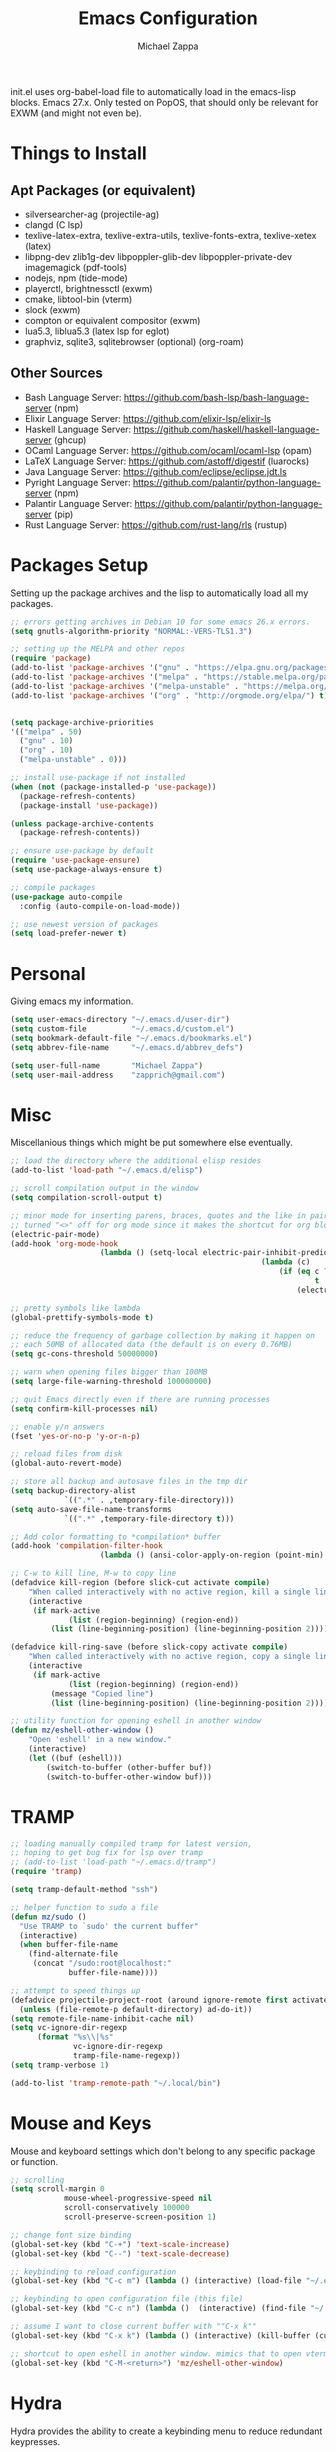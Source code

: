 #+TITLE: Emacs Configuration
#+DESCRIPTION: My literate emacs configuration using org-mode.
#+AUTHOR: Michael Zappa

init.el uses org-babel-load file to automatically load in the emacs-lisp
blocks. Emacs 27.x. Only tested on PopOS, that should only be relevant for EXWM (and might not even be).

* Things to Install
** Apt Packages (or equivalent)
- silversearcher-ag (projectile-ag)
- clangd (C lsp)
- texlive-latex-extra, texlive-extra-utils, texlive-fonts-extra, texlive-xetex (latex)
- libpng-dev zlib1g-dev libpoppler-glib-dev libpoppler-private-dev imagemagick (pdf-tools)
- nodejs, npm (tide-mode)
- playerctl, brightnessctl (exwm)
- cmake, libtool-bin (vterm)
- slock (exwm)
- compton or equivalent compositor (exwm)
- lua5.3, liblua5.3 (latex lsp for eglot)
- graphviz, sqlite3, sqlitebrowser (optional) (org-roam)
** Other Sources
- Bash Language Server: https://github.com/bash-lsp/bash-language-server (npm)
- Elixir Language Server:  https://github.com/elixir-lsp/elixir-ls
- Haskell Language Server: https://github.com/haskell/haskell-language-server (ghcup)
- OCaml Language Server:  https://github.com/ocaml/ocaml-lsp (opam)
- LaTeX Language Server: https://github.com/astoff/digestif (luarocks)
- Java Language Server: https://github.com/eclipse/eclipse.jdt.ls
- Pyright Language Server:  https://github.com/palantir/python-language-server (npm)
- Palantir Language Server: https://github.com/palantir/python-language-server (pip)
- Rust Language Server:  https://github.com/rust-lang/rls (rustup)
* Packages Setup
  Setting up the package archives and the lisp to automatically load all my packages.
  #+begin_src emacs-lisp
    ;; errors getting archives in Debian 10 for some emacs 26.x errors.
    (setq gnutls-algorithm-priority "NORMAL:-VERS-TLS1.3")

    ;; setting up the MELPA and other repos
    (require 'package)
    (add-to-list 'package-archives '("gnu" . "https://elpa.gnu.org/packages/") t)
    (add-to-list 'package-archives '("melpa" . "https://stable.melpa.org/packages/") t)
    (add-to-list 'package-archives '("melpa-unstable" . "https://melpa.org/packages/") t)
    (add-to-list 'package-archives '("org" . "http://orgmode.org/elpa/") t)


    (setq package-archive-priorities
    '(("melpa" . 50)
      ("gnu" . 10)
      ("org" . 10)
      ("melpa-unstable" . 0)))

    ;; install use-package if not installed
    (when (not (package-installed-p 'use-package))
      (package-refresh-contents)
      (package-install 'use-package))

    (unless package-archive-contents
      (package-refresh-contents))

    ;; ensure use-package by default
    (require 'use-package-ensure)
    (setq use-package-always-ensure t)

    ;; compile packages
    (use-package auto-compile
      :config (auto-compile-on-load-mode))

    ;; use newest version of packages
    (setq load-prefer-newer t)
  #+end_src
* Personal
  Giving emacs my information.
  #+begin_src emacs-lisp
    (setq user-emacs-directory "~/.emacs.d/user-dir")
    (setq custom-file          "~/.emacs.d/custom.el")
    (setq bookmark-default-file "~/.emacs.d/bookmarks.el")
    (setq abbrev-file-name     "~/.emacs.d/abbrev_defs")

    (setq user-full-name       "Michael Zappa")
    (setq user-mail-address    "zapprich@gmail.com")
  #+end_src
* Misc
  Miscellanious things which might be put somewhere else eventually.
  #+begin_src emacs-lisp
		;; load the directory where the additional elisp resides
		(add-to-list 'load-path "~/.emacs.d/elisp")

		;; scroll compilation output in the window
		(setq compilation-scroll-output t)

		;; minor mode for inserting parens, braces, quotes and the like in pairs.
		;; turned "<>" off for org mode since it makes the shortcut for org blocks difficult."
		(electric-pair-mode)
		(add-hook 'org-mode-hook
							(lambda () (setq-local electric-pair-inhibit-predicate
																(lambda (c)
																	(if (eq c ?\<)
																			t
																		(electric-pair-inhibit-predicate c))))))

		;; pretty symbols like lambda
		(global-prettify-symbols-mode t)

		;; reduce the frequency of garbage collection by making it happen on
		;; each 50MB of allocated data (the default is on every 0.76MB)
		(setq gc-cons-threshold 50000000)

		;; warn when opening files bigger than 100MB
		(setq large-file-warning-threshold 100000000)

		;; quit Emacs directly even if there are running processes
		(setq confirm-kill-processes nil)

		;; enable y/n answers
		(fset 'yes-or-no-p 'y-or-n-p)

		;; reload files from disk
		(global-auto-revert-mode)

		;; store all backup and autosave files in the tmp dir
		(setq backup-directory-alist
					`((".*" . ,temporary-file-directory)))
		(setq auto-save-file-name-transforms
					`((".*" ,temporary-file-directory t)))

		;; Add color formatting to *compilation* buffer
		(add-hook 'compilation-filter-hook
							(lambda () (ansi-color-apply-on-region (point-min) (point-max))))

		;; C-w to kill line, M-w to copy line
		(defadvice kill-region (before slick-cut activate compile)
			"When called interactively with no active region, kill a single line instead."
			(interactive
			 (if mark-active
					 (list (region-beginning) (region-end))
				 (list (line-beginning-position) (line-beginning-position 2)))))

		(defadvice kill-ring-save (before slick-copy activate compile)
			"When called interactively with no active region, copy a single line instead."
			(interactive
			 (if mark-active
					 (list (region-beginning) (region-end))
				 (message "Copied line")
				 (list (line-beginning-position) (line-beginning-position 2)))))

		;; utility function for opening eshell in another window
		(defun mz/eshell-other-window ()
			"Open 'eshell' in a new window."
			(interactive)
			(let ((buf (eshell)))
				(switch-to-buffer (other-buffer buf))
				(switch-to-buffer-other-window buf)))
  #+end_src
* TRAMP
  #+begin_src emacs-lisp
    ;; loading manually compiled tramp for latest version,
    ;; hoping to get bug fix for lsp over tramp
    ;; (add-to-list 'load-path "~/.emacs.d/tramp")
    (require 'tramp)

    (setq tramp-default-method "ssh")

    ;; helper function to sudo a file
    (defun mz/sudo ()
      "Use TRAMP to `sudo' the current buffer"
      (interactive)
      (when buffer-file-name
        (find-alternate-file
         (concat "/sudo:root@localhost:"
                 buffer-file-name))))

    ;; attempt to speed things up
    (defadvice projectile-project-root (around ignore-remote first activate)
      (unless (file-remote-p default-directory) ad-do-it))
    (setq remote-file-name-inhibit-cache nil)
    (setq vc-ignore-dir-regexp
          (format "%s\\|%s"
                  vc-ignore-dir-regexp
                  tramp-file-name-regexp))
    (setq tramp-verbose 1)

    (add-to-list 'tramp-remote-path "~/.local/bin")
  #+end_src
* Mouse and Keys
  Mouse and keyboard settings which don't belong to any specific package or function.
  #+begin_src emacs-lisp
		;; scrolling
		(setq scroll-margin 0
					mouse-wheel-progressive-speed nil
					scroll-conservatively 100000
					scroll-preserve-screen-position 1)

		;; change font size binding
		(global-set-key (kbd "C-+") 'text-scale-increase)
		(global-set-key (kbd "C--") 'text-scale-decrease)

		;; keybinding to reload configuration
		(global-set-key (kbd "C-c m") (lambda () (interactive) (load-file "~/.emacs.d/init.el")))

		;; keybinding to open configuration file (this file)
		(global-set-key (kbd "C-c n") (lambda ()  (interactive) (find-file "~/.emacs.d/configuration.org")))

		;; assume I want to close current buffer with ""C-x k""
		(global-set-key (kbd "C-x k") (lambda () (interactive) (kill-buffer (current-buffer))))

		;; shortcut to open eshell in another window. mimics that to open vterm in another window
		(global-set-key (kbd "C-M-<return>") 'mz/eshell-other-window)
  #+end_src
* Hydra
  Hydra provides the ability to create a keybinding menu to reduce redundant keypresses.
  #+begin_src emacs-lisp
		(use-package hydra
			:bind
			(("C-c f" . hydra-formatting/body)
			 ("C-x t" . hydra-tab-bar/body)
			 ("C-c e" . hydra-eglot/body)
			 ("C-c o" . hydra-org/body)
			 ("C-c r" . hydra-org-roam/body)
			 ("C-c p" . hydra-projectile/body)
			 ("C-x w" . hydra-windmove/body)))
  #+end_src
* User Interface
  Packages and configuration related to modifying the user-interface.
** all-the-icons
  #+begin_src emacs-lisp
    ;; font for more emacs icons
    (use-package all-the-icons)
  #+end_src
** minions
  #+begin_src emacs-lisp
		;; turns off all minor modes in modeline
		(use-package minions
			:custom
			(minions-mode-line-lighter "")
			(minions-mode-line-delimiters '("" . ""))
			:config
			(minions-mode 1))
  #+end_src
** default-text-scale
	 #+begin_src emacs-lisp
		 (use-package default-text-scale
			 :config
			 (default-text-scale-mode))
	 #+end_src
** Startup Configuration
  #+begin_src emacs-lisp
    ;; scratch screen
    (setq inhibit-startup-screen t)
    (setq initial-scratch-message "")

    ;; hecking bell
    (setq ring-bell-function 'ignore)

    ;; shallow tabs
    (setq-default tab-width 2)

    ;; turn off things
    (menu-bar-mode -1)
    (scroll-bar-mode -1)
    (tool-bar-mode -1)
    (blink-cursor-mode -1)

    ;; initial frame maximized
    (add-to-list 'initial-frame-alist '(fullscreen . maximized))
  #+end_src
** Theme Configuration
  #+begin_src emacs-lisp
		;; nord-theme, doesn't have tab-bar support yet
		(use-package nord-theme)

		;; dracula-theme, which has tab-bar support
		(use-package dracula-theme)

		;; modus-vivendi, dark theme from prot
		(use-package modus-themes
			:bind
			("C-c T" . modus-themes-toggle))

		;; chocolate theme, no tab bar
		(use-package chocolate-theme)

		;; zenburn
		(use-package zenburn-theme)

		(load-theme 'modus-vivendi t)
  #+end_src
** Frames Configuration
  #+begin_src emacs-lisp
    ;; more useful frame title, that show either a file or a
    ;; buffer name (if the buffer isn't visiting a file)
    (setq frame-title-format '((:eval (projectile-project-name))))

    ;; line numbers, column number, size indication
    (global-display-line-numbers-mode)
    (line-number-mode t)
    (column-number-mode t)
    (size-indication-mode t)

    ;; winner-mode to undo and redo window configurations
    (winner-mode)
  #+end_src
** tab-bar-mode
   #+begin_src emacs-lisp
		 ;; no GUI element unless turned on
		 (setq tab-bar-show nil)

		 (global-set-key (kbd "M-[") 'tab-bar-history-back)
		 (global-set-key (kbd "M-]") 'tab-bar-history-forward)

		 ;; hydra bindings for tab-bar-mode
		 (defhydra hydra-tab-bar (:color red)
			 "Tab Bar Operations"
			 ("t" tab-new "Create a new tab" :column "Creation")
			 ("d" dired-other-tab "Open Dired in another tab")
			 ("f" find-file-other-tab "Find file in another tab")
			 ("0" tab-close "Close current tab")
			 ("m" tab-move "Move current tab" :column "Management")
			 ("r" tab-rename "Rename Tab")
			 ("<return>" tab-bar-select-tab-by-name "Select tab by name" :column "Navigation")
			 ("<right>" tab-next "Next Tab")
			 ("<left>" tab-previous "Previous Tab")
			 ("SPC" tab-bar-mode "Toggle tab-bar-mode" :color blue :column "Misc")
			 ("q" nil "exit" :color blue))
   #+end_src
* User Interaction
  Packages and configuration related to user interaction.
** avy
  #+begin_src emacs-lisp
    ;skip around the screen
    (use-package avy
      :config
      (global-set-key (kbd "C-;") 'avy-goto-char-2))
  #+end_src
** counsel
  #+begin_src emacs-lisp
    ;; autocomplete interface for search
    (use-package counsel
      :bind
      (("C-s" . swiper)
       ("C-x C-r" . counsel-recentf)
       ("M-x" . counsel-M-x)
       ("C-x C-f" . counsel-find-file))
      :config
      (setcdr (assoc 'counsel-M-x ivy-initial-inputs-alist) "") ;; not only prefixes
      ;; for some reason just turning on counsel-mode doesn't properly replace functions on start,
      ;; so my common uses are also bound above
      (counsel-mode 1)
      (ivy-mode 1)
      (use-package ivy-hydra))
  #+end_src
** exec-path-from-shell
  #+begin_src emacs-lisp
    ;; Force Emacs to use shell path
    (use-package exec-path-from-shell
      :config
      (exec-path-from-shell-initialize))
  #+end_src
** smex
  #+begin_src emacs-lisp
    ;; frequency sorter to integrate with counsel
    (use-package smex)
  #+end_src
** scratch
   #+begin_src emacs-lisp
     (use-package scratch
       :bind ("C-c s" . scratch))
   #+end_src
** undo-tree
	 #+begin_src emacs-lisp
		 (use-package undo-tree
			 :config
			 (global-undo-tree-mode))
	 #+end_src
** which-key
  #+begin_src emacs-lisp
    ;; shows possible key combinations
    (use-package which-key
      :config
      (which-key-mode))
  #+end_src
** windmove
  #+begin_src emacs-lisp
		(use-package windmove
			;; default keybindings are S-s-<direction>, but super doesn't get past GNOME shell
			:bind
			(("C-S-<left>" . windmove-swap-states-left)
			 ("C-S-<right>" . windmove-swap-states-right)
			 ("C-S-<up>" . windmove-swap-states-up)
			 ("C-S-<down>" . windmove-swap-states-down))
			:config
			;; use shift + arrow keys to switch between visible buffers
			(windmove-default-keybindings))

		(defhydra hydra-windmove (:color red)
			"Windmove Operations"
			("<left>" windmove-left "left" :column "Change window")
			("<right>" windmove-right "right")
			("<up>" windmove-up "up")
			("<down>" windmove-down "down")

			("C-<left>" windmove-swap-states-left "move left" :column "Move window")
			("C-<right>" windmove-swap-states-right "move right")
			("C-<up>" windmove-swap-states-up "move up")
			("C-<down>" windmove-swap-states-down "move down")

			("q" nil "exit" :color blue))
  #+end_src
* VTerm
  Preferred emacs terminal emulator.
  #+begin_src emacs-lisp
		(setq vterm-module-cmake-args "-DUSE_SYSTEM_LIBVTERM=no")
		(use-package vterm
			:bind
			("M-RET" . vterm-other-window)
			:config
			;; if the fish shell is installed, use that for VTerm's shell
			(when (executable-find "fish")
				(setq vterm-shell (executable-find "fish"))))
  #+end_src
* Project Management
  Packages and configuration related to managing projects.
** magit
  #+begin_src emacs-lisp
		;; magit git interface
		(use-package magit
			:custom
			(magit-completing-read-function 'ivy-completing-read)
			:bind
			("C-x g" . magit))
  #+end_src
** projectile
  #+begin_src emacs-lisp
		;; project manager
		(use-package projectile
			:init
			(use-package ag)
			(use-package ibuffer-projectile)
			:custom
			(projectile-completion-system 'ivy)
			(projectile-mode-line "Projectile")
			:config
			(projectile-mode +1))

		;; hydra bindings for projectile
		(defhydra hydra-projectile (:color red)
			"PROJECTILE: %(projectile-project-root)"

			("ff"  projectile-find-file "file" :column "Find File")
			("s-f" projectile-find-file-dwim "file dwim")
			("fd"  projectile-find-file-in-directory "file curr dir")
			("r"   projectile-recentf "recent file")
			("d"   projectile-find-dir "dir")

			("b"   projectile-switch-to-buffer "switch to buffer" :column "Buffers")
			("i"   projectile-ibuffer "ibuffer")
			("K"   projectile-kill-buffers "kill all buffers")
			("e"   projectile-run-eshell "eshell" :color blue)

			("c"   projectile-invalidate-cache "clear cache" :column "Cache (danger)")
			("x"   projectile-remove-known-project "remove known project")
			("X"   projectile-cleanup-known-projects "cleanup projects")
			("z"   projectile-cache-current-file "cache current project")

			("a"   projectile-ag "ag" :column "Project")
			("p"   projectile-switch-project "switch project" :column "Project")
			("P"   treemacs-projectile "treemacs")

			("q"   nil "exit" :color blue))
  #+end_src
* Text Files
  Packages and configuration related to displaying, editing, and formatting text files.
** company
 #+begin_src emacs-lisp
   ;; company for text-completion
   (use-package company
     :config
     (global-company-mode))
  #+end_src
** hl-line
  #+begin_src emacs-lisp
    ;; highlight the current line
    (use-package hl-line
      :config
      (global-hl-line-mode +1))
  #+end_src
** paredit
  #+begin_src emacs-lisp
    (use-package paredit
      :config
      (add-hook 'emacs-lisp-mode-hook (lambda () (setq show-paren-style 'expression))))
  #+end_src
** rainbow-delimiters
  #+begin_src emacs-lisp
		(use-package rainbow-delimiters
			:hook
			((emacs-lisp-mode java-mode python-mode rust-mode c-mode) . rainbow-delimiters-mode))
  #+end_src
** smartparens
	 #+begin_src emacs-lisp
		 (use-package smartparens
			 :config
			 (require 'smartparens-config)
			 ;; (smartparens-global-mode)
				(show-smartparens-global-mode))
	 #+end_src
** format-all
   #+begin_src emacs-lisp
     (use-package format-all)
   #+end_src
** markdown-mode
	 #+begin_src emacs-lisp
		 (use-package markdown-mode)
	 #+end_src
** Formatting Configuration
   #+begin_src emacs-lisp
     ;; wraps visual lines
     (global-visual-line-mode)

     ;; newline at end of file
     (setq require-final-newline t)

     ;; wrap lines at 80 characters
     (setq-default fill-column 100)

     ;; delete trailing whitespace when saving.
     (add-hook 'before-save-hook 'delete-trailing-whitespace)

     ;; function for toggling comments
     (defun mz/comment-or-uncomment-region-or-line ()
       "Comments or uncomments the region or the current line if there's no active region."
       (interactive)
       (let (beg end)
         (if (region-active-p)
             (setq beg (region-beginning) end (region-end))
           (setq beg (line-beginning-position) end (line-end-position)))
         (comment-or-uncomment-region beg end)
         (forward-line)))

     ;; binding toggle-comment to "C-."
     (global-set-key (kbd "C-.") 'mz/comment-or-uncomment-region-or-line)

     ;; function to untabify buffer
     (defun mz/untabify-buffer ()
       (interactive)
       (untabify (point-min) (point-max)))

     ;; hydra for formatting files
     (defhydra hydra-formatting (:color red)
       "formatting"
       ("f" format-all-buffer "format-all")
       ("u" mz/untabify-buffer "untabify"))
   #+end_src
* Elfeed RSS Reader
  RSS reader using an org-mode file for configuration.
  #+begin_src emacs-lisp
		(use-package elfeed
			:bind ("C-c w" . elfeed)
			:init
			(use-package elfeed-org)
			:config
			(elfeed-org))
  #+end_src
* Nov EPub Reader
  EPub reader mode.
  #+begin_src emacs-lisp
    ;; epub reader mode
    (use-package nov
      :config
      (add-to-list 'auto-mode-alist '("\\.epub\\'" . nov-mode))
      :hook
      (nov-mode . visual-line-mode))
  #+end_src
* Anki
Not working properly with AnkiConnect.
	#+begin_src emacs-lisp
		(use-package anki-editor)
	#+end_src
* LaTeX
	Packages and configuration related to editing tex files and compiling them using LaTeX.
  #+begin_src emacs-lisp
		(use-package auctex
			:defer t
			:hook ((LaTeX-mode . eglot-ensure)
						 (LaTeX-mode . visual-line-mode)
						 (LaTeX-mode . flyspell-mode)
						 (LaTeX-mode . LaTeX-math-mode))
			:custom
			(TeX-auto-save t)
			(TeX-byte-compile t)
			(TeX-clean-confirm nil)
			(TeX-master 'dwim)
			(TeX-parse-self t)
			(TeX-source-correlate-mode t)

			;; pdf mode
			(TeX-PDF-mode t)
			(TeX-view-program-selection '((output-pdf "PDF Tools")))
			(TeX-view-program-list '(("PDF Tools" TeX-pdf-tools-sync-view)))
			(TeX-source-correlate-start-server t)

			(reftex-plug-into-AUCTeX t)
			(TeX-error-overview-open-after-TeX-run t)
			:config
			;; to have the buffer refresh after compilation. can't be in :hook since it's not a mode hook
			(add-hook 'TeX-after-compilation-finished-functions
								#'TeX-revert-document-buffer))

		;; reference management
		(use-package bibtex
			:after auctex
			:hook (bibtex-mode . my/bibtex-fill-column)
			:preface
			(defun mz/bibtex-fill-column ()
				"Ensures that each entry does not exceed 120 characters."
				(setq fill-column 120)))
  #+end_src
* Quelpa
A different wrapper for package.el that can take packages from source.
#+begin_src emacs-lisp
	(use-package quelpa)

	(quelpa
	 '(quelpa-use-package
		 :fetcher git
		 :url "https://github.com/quelpa/quelpa-use-package.git"))
	(require 'quelpa-use-package)
#+end_src
* PDF-Tools
	Preffered PDF viewer.
  #+begin_src emacs-lisp
		;; enhanced pdf viewer
		(use-package pdf-tools
			:init
			(pdf-tools-install)
			:hook (pdf-view-mode . pdf-view-midnight-minor-mode))

		;; mode for smooth scrolling through pdfs using two buffers in one
		;; (with-eval-after-load 'quelpa
		;; 	(quelpa
		;; 	 '(pdf-continuous-scroll-mode
		;; 		 :fetcher git
		;; 		 :url "https://github.com/dalanicolai/pdf-continuous-scroll-mode.el.git"))
		;; 	(add-hook 'pdf-view-mode-hook 'pdf-continuous-scroll-mode)
		;; 	(setq pdf-view-have-image-mode-pixel-vscroll t))

		(use-package pdf-continuous-scroll-mode
			:defer t
			:quelpa (pdf-continuous-scroll-mode
				 :fetcher git
				 :url "https://github.com/dalanicolai/pdf-continuous-scroll-mode.el.git")
			:hook
			(pdf-view-mode . pdf-continuous-scroll-mode)
			:custom
			(pdf-view-have-image-mode-pixel-vscroll t))
  #+end_src
* Languages and LSP Support
  Packages and configuration related to language major/minor modes and language servers.
** Eglot
   #+begin_src emacs-lisp
     (use-package eglot)

     (defhydra hydra-eglot (:color red)
       ("r" eglot-rename "rename")
       ("e" eglot "connect")
       ("X" eglot-shutdown "shutdown")
       ("R" eglot-reconnect "reconnect")
       ("f" eglot-format "format")
       ("c" eglot-code-actions "code actions")

       ("q" nil "exit" :color blue))
   #+end_src
** Bash
	 #+begin_src emacs-lisp
		 (add-hook 'sh-mode-hook 'eglot-ensure)
	 #+end_src
** C
  #+begin_src emacs-lisp
		(add-hook 'c-mode-hook 'eglot-ensure)
		(add-to-list 'eglot-server-programs '((c++-mode c-mode) "clangd"))
  #+end_src
** Elisp
  #+begin_src emacs-lisp
		;; Help for emacs-lisp functions
		(use-package eldoc
			:defer t
			:hook
			((emacs-lisp-mode lisp-interaction-mode ielm-mode) . eldoc-mode))
  #+end_src
** Elixir
  #+begin_src emacs-lisp
    ;; Elixir major mode hooked up to lsp
    (use-package elixir-mode
      :hook (elixir-mode . eglot-ensure))

    ;; minor mode for mix commands
    (use-package mix
      :hook (elixir-mode mix-minor-mode))
  #+end_src
** Haskell
	 #+begin_src emacs-lisp
		 (use-package haskell-mode
			 :hook (haskell-mode . eglot-ensure))
	 #+end_src
** OCaml
  #+begin_src emacs-lisp
    ;; OCaml major mode
    (use-package tuareg
      :hook (tuareg-mode . eglot-ensure))

    ;; dune integration, don't know how to use
    (use-package dune)
  #+end_src
** Java
  #+begin_src emacs-lisp
    (add-hook 'java-mode-hook 'eglot-ensure)

    ;; function to build jar from maven project
    (defun mz/mvn-jar ()
      "Packages the maven project into a jar."
      (interactive)
      (mvn "package"))

    ;; function to run the main class defined for the maven project
    (defun mz/mvn-run ()
      "Run the maven project using the exec plugin."
      (interactive)
      (mvn "compile exec:java"))

    ;; function to test all test classes
    (defun mz/mvn-test-all ()
      "Run all test classes in the maven project."
      (interactive)
      (mvn "test"))

    ;; maven minor mode
    (use-package mvn
      :bind
      (:map java-mode-map
            (("C-c M" . mvn)
             ("C-c m r" . mz/mvn-run)
             ("C-c m c" . mvn-compile)
             ("C-c m T" . mvn-test) ;; asks for specific test class to run
             ("C-c m t" . mz/mvn-test-all)
             ("C-c m j" . mz/mvn-jar))))
   #+end_src
** Python
  #+begin_src emacs-lisp
		;; (add-to-list 'eglot-server-programs '(python-mode "pyright-langserver" "--stdio"))

		(use-package python
			:hook
			(python-mode . eglot-ensure)
			:custom
			(python-indent-offset 4)
			:config
			(cond
			 ;; i use python3
			 ((executable-find "python3")
				(setq python-shell-interpreter "python3"))))
  #+end_src
** Rust
  #+begin_src emacs-lisp
		;; hook up rust-mode with the language server
		(use-package rust-mode
			:custom
			(rust-format-on-save t)
			:hook (rust-mode . eglot-ensure))

		;; cargo minor mode for cargo keybindings
		(use-package cargo
			:hook (rust-mode . cargo-minor-mode))
  #+end_src
** Web Dev
Currently not doing web development, by my estimation I will need these basic packages.
   #+begin_src emacs-lisp
		 ;; (use-package web-mode)
		 ;; (use-package typescript-mode)
		 ;; (use-package tide)
   #+end_src
* Org Mode
  Configuration for the majestic org-mode.
** General
  #+begin_src emacs-lisp
		(setq org-directory "~/org")

		;; bullets instead of asterisks
		(use-package org-bullets
			:hook (org-mode . org-bullets-mode))

		;; org src blocks act more like the major mode
		(setq org-src-fontify-natively t
					org-src-tab-acts-natively t

					;; editing source block in same window
					org-src-window-setup 'current-window

					org-support-shift-select t
					org-replace-disputed-keys t)

		;; for the "old-school" <s-<tab> to make src blocks
		(require 'org-tempo)
		(add-to-list 'org-structure-template-alist '("el" . "src emacs-lisp"))

		;; change tabs from org-mode
		(with-eval-after-load 'org
			(define-key org-mode-map [(control tab)] 'tab-bar-switch-to-next-tab))
  #+end_src
** hydra-org
   #+begin_src emacs-lisp
		 (defhydra hydra-org (:color red)
			 "orgmode"
			 ("c" org-capture "capture")
			 ("a" org-agenda "agenda")
			 ("p" org-projectile-project-todo-completing-read "projectile")
			 ("q" nil "exit" :color blue))
   #+end_src
** org-agenda
   #+begin_src emacs-lisp
     (setq org-agenda-files (append org-agenda-files '("~/org")))
   #+end_src
** org-capture
   #+begin_src emacs-lisp
		 (global-set-key (kbd "C-c c") 'org-capture)
		 (setq org-capture-templates '())
		 ;; helper function to add a template to org-capture-templates
		 (defun mz/add-capture-template (template)
			 (let ((key (car template)))
				 (setq org-capture-templates
							 (cl-remove-if (lambda (x) (equal (car x) key)) org-capture-templates))
				 (add-to-list 'org-capture-templates
											template)))

		 ;; abstracted template for a TODO to take place on some day, like an assignment due date.
		 (defun mz/todo-on-day-template ()
			 "* TODO %? %^t")

		 ;; (mz/add-capture-template '("c" "Class Task"))
		 ;; (mz/add-capture-template '("cs" "Systems Task" entry
		 ;; 													 (file+headline "cs3650.org" "Systems")
		 ;; 													 (function mz/todo-on-day-template)))
		 ;; (mz/add-capture-template '("cn" "Networks Task" entry
		 ;; 													 (file+headline "cs3700.org" "Networks")
		 ;; 													 (function mz/todo-on-day-template)))
		 ;; (mz/add-capture-template '("cc" "Cyber Task" entry
		 ;; 													 (file+headline "cy2550.org" "Cyber")
		 ;; 													 (function mz/todo-on-day-template)))
		 ;; (mz/add-capture-template '("cp" "Phonology Task" entry
		 ;; 													 (file+headline "ling3422.org" "Phonology")
		 ;; 													 (function mz/todo-on-day-template)))
   #+end_src
** org-drill
	 #+begin_src emacs-lisp
		 (use-package org-drill)
	 #+end_src
** org-present
   #+begin_src emacs-lisp
     (use-package org-present
       :config
       ;; from the github page. "C-c C-q" to quit.
       (eval-after-load "org-present"
       '(progn
          (add-hook 'org-present-mode-hook
                    (lambda ()
                      (org-present-big)
                      (org-display-inline-images)
                      (org-present-hide-cursor)
                      (org-present-read-only)))
          (add-hook 'org-present-mode-quit-hook
                    (lambda ()
                      (org-present-small)
                      (org-remove-inline-images)
                      (org-present-show-cursor)
                      (org-present-read-write))))))
   #+end_src
** org-projectile
   #+begin_src emacs-lisp
		 ;; put a todo file in the directory of each projectile project and link them to org-agenda
		 (use-package org-projectile
			 :custom
			 (require 'org-projectile)
			 (org-projectile-per-filepath "todo.org")
			 :config
			 (setq org-agenda-files (append org-agenda-files (org-projectile-todo-files)))
			 (org-projectile-per-project))
   #+end_src
** org-roam
	 #+begin_src emacs-lisp
		 (defhydra hydra-org-roam (:color blue)
			 "org-roam operations"
			 ("r" org-roam "org-roam" :column " ")
			 ("g" org-roam-graph "graph")
			 ("d" org-roam-db-build-cache "build cache")
			 ("q" nil "exit")
			 ("f" org-roam-find-file "find file" :column "Navigation")
			 ("d" org-roam-find-directory "find directory")
			 ("b" org-roam-switch-to-buffer "switch buffer")
			 ("i" org-roam-insert "insert" :column "Insert"))

		 (use-package org-roam
			 :hook
			 (after-init . org-roam-mode)
			 (before-save . zp/org-set-last-modified)
			 :custom
			 (org-roam-directory "~/org/roam")
			 :config
			 (setq org-roam-capture-templates
						 '(("d" "default" plain
								(function org-roam-capture--get-point)
								"%?"
								:file-name "%<%Y%m%d%H%M%S>-${slug}"
								:head "#+TITLE: ${title}\n#+CREATED: %U\n#+LAST_MODIFIED: %U\n\n"
								:unnarrowed t))
						 org-roam-capture-ref-templates
						 '(("r" "ref" plain
								(function org-roam-capture--get-point)
								""
								:file-name "caps/${slug}"
								:head "#+TITLE: ${title}\n#+ROAM_KEY: ${ref}\n#+CREATED: %U\n#+LAST_MODIFIED: %U\n\n"
								:unnarrowed t))))


		 ;;--------------------------
		 ;; Handling file properties for ‘CREATED’ & ‘LAST_MODIFIED’
		 ;; from zaeph (Leo Vivier)'s config
		 ;;--------------------------


		 (defun zp/org-find-time-file-property (property &optional anywhere)
			 "Return the position of the time file PROPERTY if it exists.
		 When ANYWHERE is non-nil, search beyond the preamble."
			 (save-excursion
				 (goto-char (point-min))
				 (let ((first-heading
								(save-excursion
									(re-search-forward org-outline-regexp-bol nil t))))
					 (when (re-search-forward (format "^#\\+%s:" property)
																		(if anywhere nil first-heading)
																		t)
						 (point)))))

		 (defun zp/org-has-time-file-property-p (property &optional anywhere)
			 "Return the position of time file PROPERTY if it is defined.
		 As a special case, return -1 if the time file PROPERTY exists but
		 is not defined."
			 (when-let ((pos (zp/org-find-time-file-property property anywhere)))
				 (save-excursion
					 (goto-char pos)
					 (if (and (looking-at-p " ")
										(progn (forward-char)
													 (org-at-timestamp-p 'lax)))
							 pos
						 -1))))

		 (defun zp/org-set-time-file-property (property &optional anywhere pos)
			 "Set the time file PROPERTY in the preamble.
		 When ANYWHERE is non-nil, search beyond the preamble.
		 If the position of the file PROPERTY has already been computed,
		 it can be passed in POS."
			 (when-let ((pos (or pos
													 (zp/org-find-time-file-property property))))
				 (save-excursion
					 (goto-char pos)
					 (if (looking-at-p " ")
							 (forward-char)
						 (insert " "))
					 (delete-region (point) (line-end-position))
					 (let* ((now (format-time-string "[%Y-%m-%d %a %H:%M]")))
						 (insert now)))))

		 (defun zp/org-set-last-modified ()
			 "Update the LAST_MODIFIED file property in the preamble."
			 (when (derived-mode-p 'org-mode)
				 (zp/org-set-time-file-property "LAST_MODIFIED")))
	 #+end_src
* EXWM
  Configuration for using emacs as an X window manager.
  #+begin_src emacs-lisp
		;; should exwm be enabled?
		(setq exwm-enabled (and (eq window-system 'x)
														(seq-contains command-line-args "--use-exwm")))

		(use-package exwm
			:if exwm-enabled
			:init
			;; package to manage bluetooth from emacs
			(use-package bluetooth)
			;; mode to bind media keys
			(use-package desktop-environment
				:custom
				;; for some reason the default volume commands do not work
				(desktop-environment-volume-toggle-command       "amixer -D pulse set Master toggle")
				(desktop-environment-volume-set-command          "amixer -D pulse set Master %s")
				(desktop-environment-volume-get-command          "amixer -D pulse get Master")
				;; brightness change amount
				(desktop-environment-brightness-normal-increment "5%+")
				(desktop-environment-brightness-normal-decrement "5%-")
				(desktop-environment-brightness-small-increment  "2%+")
				(desktop-environment-brightness-small-decrement  "2%-"))
			:custom
			(exwm-workspace-number 2)
			(exwm-randr-workspace-monitor-plist
			 '(0 "eDP-1" ;; laptop
					 1 "DP-3")) ;; external monitor via HDMI which is for some reason named DP-3
			;; these keys should always pass through to emacs
			(exwm-input-prefix-keys
			 '(?\C-x
				 ?\C-u
				 ?\C-h
				 ?\C-g
				 ?\M-x
				 ?\M-!))
			;; set up global key bindings.  these always work, no matter the input state!
			;; keep in mind that changing this list after EXWM initializes has no effect.
			(exwm-input-global-keys
						`(
							;; reset to line-mode (C-c C-k switches to char-mode via exwm-input-release-keyboard)
							([?\s-r] . exwm-reset)

							;; general app launcher
							([?\s-/] . (lambda ()
													 (interactive)
													 (counsel-linux-app)))

							;; shortcut for firefox
							([?\s-x] . (lambda ()
													 (interactive)
													 (shell-command "firefox")))

							;; shortcut for terminal emulator
							([s-return] . (lambda ()
															(interactive)
															(vterm-other-window)))))
			:config
			(desktop-environment-mode)
			;; when window "class" updates, use it to set the buffer name
			(defun mz/exwm-update-class ()
				(exwm-workspace-rename-buffer exwm-class-name))
			(add-hook 'exwm-update-class-hook #'mz/exwm-update-class)

			;; enable the next key to be sent directly, for things like copy and paste from x windows
			(define-key exwm-mode-map [?\C-m] 'exwm-input-send-next-key))

		;; function to turn on all the exwm stuff
		(defun mz/enable-exwm ()
			"Enables the features of EXWM."

			;; ensure screen updates with xrandr will refresh EXWM frames
			(require 'exwm-randr)
			(exwm-randr-enable)

			;; use default super+shift keybindings
			(windmove-swap-states-default-keybindings)

			;; remap capsLock to ctrl
			(start-process-shell-command "xmodmap" nil "xmodmap ~/.emacs.d/exwm/xmodmap")

			;; display time
			(setq display-time-default-load-average nil)
			(display-time-mode t)

			;; Show battery status in the mode line
			(display-battery-mode 1)

			(exwm-enable)
			(exwm-init))

		(if exwm-enabled (mz/enable-exwm) ())
  #+end_src
* Chinese
	#+begin_src emacs-lisp
		;; from Josh Moller-Mara's config
		(require 'josh-chinese)

		;; adding the custom cangjie input method
		(register-input-method
		 "Cangjie5" "Chinese-BIG5" 'quail-use-package
		 "C5" "Cangjie version 5"
		 "cangjie5.el")

		(mz/add-capture-template '("c" "Chinese" entry
															 (file+headline "chinese.org" "Words")
															 "* <%(josh/chinese-prompt)> :drill: \n
				Added: %U\n
				,** Definition:\n
				%(josh/chinese-get-definition (josh/chinese-dict-find josh/chinese-word))\n
				,** Pronunciation\n
				%(josh/chinese-get-pronunciation josh/chinese-word-dict)\n
				,** Characters\n
				%(josh/chinese-get-word josh/chinese-word-dict)\n
				,** Cangjie\n
				%(josh/chinese-cangjie-codes josh/chinese-words)\n"))
	#+end_src
